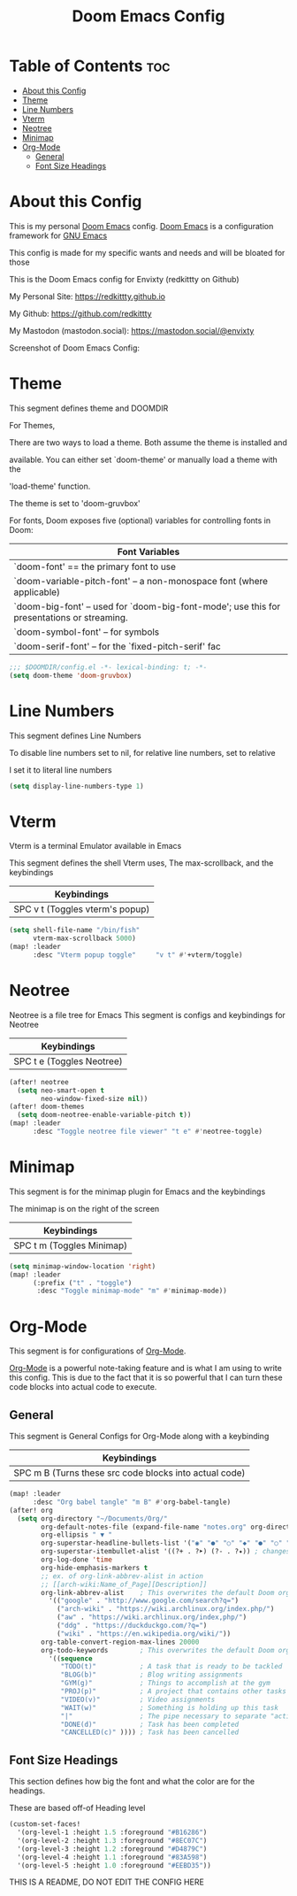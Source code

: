 #+title: Doom Emacs Config
#+PROPERTY: header-args :tangle config.el

* Table of Contents :toc:
- [[#about-this-config][About this Config]]
- [[#theme][Theme]]
- [[#line-numbers][Line Numbers]]
- [[#vterm][Vterm]]
- [[#neotree][Neotree]]
- [[#minimap][Minimap]]
- [[#org-mode][Org-Mode]]
  - [[#general][General]]
  - [[#font-size-headings][Font Size Headings]]

* About this Config
This is my personal [[https://github.com/doomemacs/doomemacs][Doom Emacs]] config. [[https://github.com/doomemacs/doomemacs][Doom Emacs]] is a configuration framework for [[https://gnu.org/software/emacs][GNU Emacs]]

This config is made for my specific wants and needs and will be bloated for those


This is the Doom Emacs config for Envixty (redkittty on Github)

My Personal Site: https://redkittty.github.io

My Github: https://github.com/redkittty

My Mastodon (mastodon.social): https://mastodon.social/@envixty


Screenshot of Doom Emacs Config:

[[https://github.com/redkittty/dotfiles/blob/main/.screenshots/emacs-conf.png]]

* Theme
This segment defines theme and DOOMDIR

For Themes,

There are two ways to load a theme. Both assume the theme is installed and

available. You can either set `doom-theme' or manually load a theme with the

'load-theme' function.

The theme is set to 'doom-gruvbox'


For fonts, Doom exposes five (optional) variables for controlling fonts in Doom:

|--------------------------------------------------------------------------------------------|
| Font Variables                                                                             |
|--------------------------------------------------------------------------------------------|
| `doom-font' == the primary font to use                                                     |
| `doom-variable-pitch-font' -- a non-monospace font (where applicable)                      |
| `doom-big-font' -- used for `doom-big-font-mode'; use this for presentations or streaming. |
| `doom-symbol-font' -- for symbols                                                          |
| `doom-serif-font' -- for the `fixed-pitch-serif' fac                                       |
|--------------------------------------------------------------------------------------------|

#+begin_src emacs-lisp
;;; $DOOMDIR/config.el -*- lexical-binding: t; -*-
(setq doom-theme 'doom-gruvbox)
#+end_src

* Line Numbers
This segment defines Line Numbers

To disable line numbers set to nil, for relative line numbers, set to relative

I set it to literal line numbers

#+begin_src emacs-lisp
(setq display-line-numbers-type 1)
#+end_src

* Vterm
Vterm is a terminal Emulator available in Emacs

This segment defines the shell Vterm uses, The max-scrollback,
and the keybindings

|---------------------------------|
| Keybindings                     |
|---------------------------------|
| SPC v t (Toggles vterm's popup) |
|---------------------------------|

#+begin_src emacs-lisp
(setq shell-file-name "/bin/fish"
      vterm-max-scrollback 5000)
(map! :leader
      :desc "Vterm popup toggle"     "v t" #'+vterm/toggle)
#+end_src

* Neotree
Neotree is a file tree for Emacs
This segment is configs and keybindings for Neotree

|---------------------------|
| Keybindings               |
|---------------------------|
| SPC t e (Toggles Neotree) |
|---------------------------|

#+begin_src emacs-lisp
(after! neotree
  (setq neo-smart-open t
        neo-window-fixed-size nil))
(after! doom-themes
  (setq doom-neotree-enable-variable-pitch t))
(map! :leader
      :desc "Toggle neotree file viewer" "t e" #'neotree-toggle)
#+end_src

* Minimap
This segment is for the minimap plugin for Emacs and the keybindings

The minimap is on the right of the screen

|---------------------------|
| Keybindings               |
|---------------------------|
| SPC t m (Toggles Minimap) |
|---------------------------|

#+begin_src emacs-lisp
(setq minimap-window-location 'right)
(map! :leader
      (:prefix ("t" . "toggle")
       :desc "Toggle minimap-mode" "m" #'minimap-mode))
#+end_src

* Org-Mode
This segment is for configurations of [[https://orgmode.org/][Org-Mode]].


[[https://orgmode.org][Org-Mode]] is a powerful note-taking feature and is what I am using to write this config.
This is due to the fact that it is so powerful that I can turn these code blocks into actual
code to execute.

** General
This segment is General Configs for Org-Mode along with a keybinding

|--------------------------------------------------------|
| Keybindings                                            |
|--------------------------------------------------------|
| SPC m B (Turns these src code blocks into actual code) |
|--------------------------------------------------------|

#+begin_src emacs-lisp
(map! :leader
      :desc "Org babel tangle" "m B" #'org-babel-tangle)
(after! org
  (setq org-directory "~/Documents/Org/"
        org-default-notes-file (expand-file-name "notes.org" org-directory)
        org-ellipsis " ▼ "
        org-superstar-headline-bullets-list '("◉" "●" "○" "◆" "●" "○" "◆")
        org-superstar-itembullet-alist '((?+ . ?➤) (?- . ?✦)) ; changes +/- symbols in item lists
        org-log-done 'time
        org-hide-emphasis-markers t
        ;; ex. of org-link-abbrev-alist in action
        ;; [[arch-wiki:Name_of_Page][Description]]
        org-link-abbrev-alist    ; This overwrites the default Doom org-link-abbrev-list
          '(("google" . "http://www.google.com/search?q=")
            ("arch-wiki" . "https://wiki.archlinux.org/index.php/")
            ("aw" . "https://wiki.archlinux.org/index,php/")
            ("ddg" . "https://duckduckgo.com/?q=")
            ("wiki" . "https://en.wikipedia.org/wiki/"))
        org-table-convert-region-max-lines 20000
        org-todo-keywords        ; This overwrites the default Doom org-todo-keywords
          '((sequence
             "TODO(t)"           ; A task that is ready to be tackled
             "BLOG(b)"           ; Blog writing assignments
             "GYM(g)"            ; Things to accomplish at the gym
             "PROJ(p)"           ; A project that contains other tasks
             "VIDEO(v)"          ; Video assignments
             "WAIT(w)"           ; Something is holding up this task
             "|"                 ; The pipe necessary to separate "active" states and "inactive" states
             "DONE(d)"           ; Task has been completed
             "CANCELLED(c)" )))) ; Task has been cancelled
#+end_src

** Font Size Headings
This section defines how big the font and what the color are for the headings.

These are based off-of Heading level

#+begin_src emacs-lisp
(custom-set-faces!
  '(org-level-1 :height 1.5 :foreground "#B16286")
  '(org-level-2 :height 1.3 :foreground "#8EC07C")
  '(org-level-3 :height 1.2 :foreground "#D4879C")
  '(org-level-4 :height 1.1 :foreground "#83A598")
  '(org-level-5 :height 1.0 :foreground "#EEBD35"))
#+end_src


THIS IS A README, DO NOT EDIT THE CONFIG HERE
